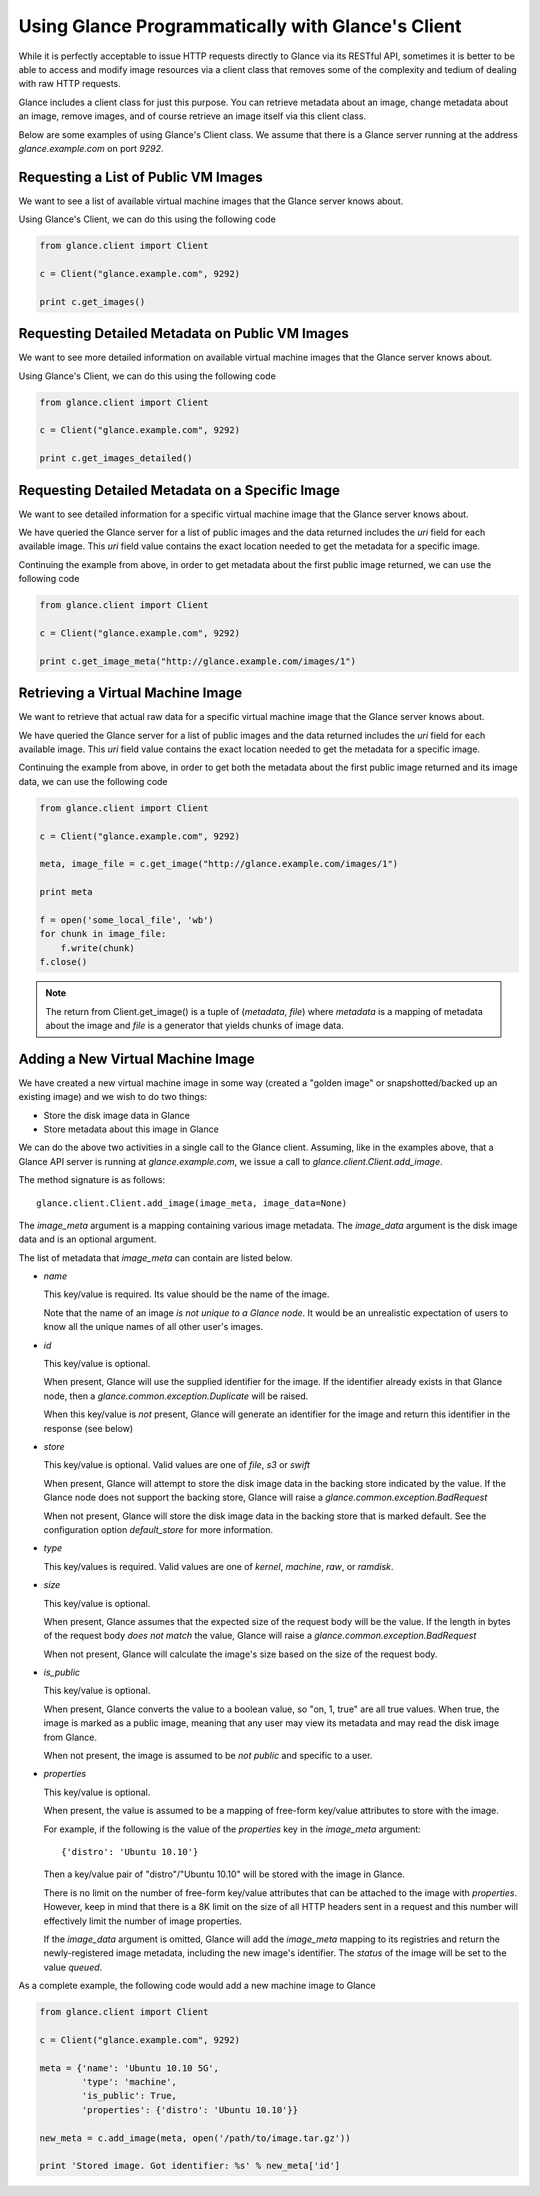 ..
      Copyright 2010 OpenStack, LLC
      All Rights Reserved.

      Licensed under the Apache License, Version 2.0 (the "License"); you may
      not use this file except in compliance with the License. You may obtain
      a copy of the License at

          http://www.apache.org/licenses/LICENSE-2.0

      Unless required by applicable law or agreed to in writing, software
      distributed under the License is distributed on an "AS IS" BASIS, WITHOUT
      WARRANTIES OR CONDITIONS OF ANY KIND, either express or implied. See the
      License for the specific language governing permissions and limitations
      under the License.

Using Glance Programmatically with Glance's Client
==================================================

While it is perfectly acceptable to issue HTTP requests directly to Glance
via its RESTful API, sometimes it is better to be able to access and modify
image resources via a client class that removes some of the complexity and
tedium of dealing with raw HTTP requests.

Glance includes a client class for just this purpose. You can retrieve
metadata about an image, change metadata about an image, remove images, and
of course retrieve an image itself via this client class.

Below are some examples of using Glance's Client class.  We assume that
there is a Glance server running at the address `glance.example.com`
on port `9292`.

Requesting a List of Public VM Images
-------------------------------------

We want to see a list of available virtual machine images that the Glance
server knows about.

Using Glance's Client, we can do this using the following code

.. code-block:: python

  from glance.client import Client

  c = Client("glance.example.com", 9292)

  print c.get_images()


Requesting Detailed Metadata on Public VM Images
------------------------------------------------

We want to see more detailed information on available virtual machine images
that the Glance server knows about.

Using Glance's Client, we can do this using the following code

.. code-block:: python

  from glance.client import Client

  c = Client("glance.example.com", 9292)

  print c.get_images_detailed()


Requesting Detailed Metadata on a Specific Image
------------------------------------------------

We want to see detailed information for a specific virtual machine image
that the Glance server knows about.

We have queried the Glance server for a list of public images and the
data returned includes the `uri` field for each available image. This
`uri` field value contains the exact location needed to get the metadata
for a specific image.

Continuing the example from above, in order to get metadata about the
first public image returned, we can use the following code

.. code-block:: python

  from glance.client import Client

  c = Client("glance.example.com", 9292)

  print c.get_image_meta("http://glance.example.com/images/1")


Retrieving a Virtual Machine Image
----------------------------------

We want to retrieve that actual raw data for a specific virtual machine image
that the Glance server knows about.

We have queried the Glance server for a list of public images and the
data returned includes the `uri` field for each available image. This
`uri` field value contains the exact location needed to get the metadata
for a specific image.

Continuing the example from above, in order to get both the metadata about the
first public image returned and its image data, we can use the following code

.. code-block:: python

  from glance.client import Client

  c = Client("glance.example.com", 9292)

  meta, image_file = c.get_image("http://glance.example.com/images/1")

  print meta

  f = open('some_local_file', 'wb')
  for chunk in image_file:
      f.write(chunk)
  f.close()

.. note::

  The return from Client.get_image() is a tuple of (`metadata`, `file`)
  where `metadata` is a mapping of metadata about the image and `file` is a
  generator that yields chunks of image data.

Adding a New Virtual Machine Image
----------------------------------

We have created a new virtual machine image in some way (created a
"golden image" or snapshotted/backed up an existing image) and we
wish to do two things:

* Store the disk image data in Glance
* Store metadata about this image in Glance

We can do the above two activities in a single call to the Glance client.
Assuming, like in the examples above, that a Glance API server is running
at `glance.example.com`, we issue a call to `glance.client.Client.add_image`.

The method signature is as follows::

  glance.client.Client.add_image(image_meta, image_data=None)

The `image_meta` argument is a mapping containing various image metadata. 
The `image_data` argument is the disk image data and is an optional argument.

The list of metadata that `image_meta` can contain are listed below.

* `name`

  This key/value is required. Its value should be the name of the image.

  Note that the name of an image *is not unique to a Glance node*. It
  would be an unrealistic expectation of users to know all the unique
  names of all other user's images.

* `id`

  This key/value is optional. 

  When present, Glance will use the supplied identifier for the image.
  If the identifier already exists in that Glance node, then a
  `glance.common.exception.Duplicate` will be raised.

  When this key/value is *not* present, Glance will generate an identifier
  for the image and return this identifier in the response (see below)

* `store`

  This key/value is optional. Valid values are one of `file`, `s3` or `swift`

  When present, Glance will attempt to store the disk image data in the
  backing store indicated by the value. If the Glance node does not support
  the backing store, Glance will raise a `glance.common.exception.BadRequest`

  When not present, Glance will store the disk image data in the backing
  store that is marked default. See the configuration option `default_store`
  for more information.

* `type`

  This key/values is required. Valid values are one of `kernel`, `machine`,
  `raw`, or `ramdisk`.

* `size`

  This key/value is optional.

  When present, Glance assumes that the expected size of the request body
  will be the value. If the length in bytes of the request body *does not
  match* the value, Glance will raise a `glance.common.exception.BadRequest`

  When not present, Glance will calculate the image's size based on the size
  of the request body.

* `is_public`

  This key/value is optional.

  When present, Glance converts the value to a boolean value, so "on, 1, true"
  are all true values. When true, the image is marked as a public image,
  meaning that any user may view its metadata and may read the disk image from
  Glance.

  When not present, the image is assumed to be *not public* and specific to
  a user.

* `properties`

  This key/value is optional.

  When present, the value is assumed to be a mapping of free-form key/value
  attributes to store with the image.

  For example, if the following is the value of the `properties` key in the
  `image_meta` argument::

    {'distro': 'Ubuntu 10.10'}

  Then a key/value pair of "distro"/"Ubuntu 10.10" will be stored with the
  image in Glance.

  There is no limit on the number of free-form key/value attributes that can
  be attached to the image with `properties`.  However, keep in mind that there
  is a 8K limit on the size of all HTTP headers sent in a request and this
  number will effectively limit the number of image properties.

  If the `image_data` argument is omitted, Glance will add the `image_meta`
  mapping to its registries and return the newly-registered image metadata,
  including the new image's identifier. The `status` of the image will be
  set to the value `queued`.

As a complete example, the following code would add a new machine image to
Glance

.. code-block:: python

  from glance.client import Client

  c = Client("glance.example.com", 9292)

  meta = {'name': 'Ubuntu 10.10 5G',
          'type': 'machine',
          'is_public': True,
          'properties': {'distro': 'Ubuntu 10.10'}}

  new_meta = c.add_image(meta, open('/path/to/image.tar.gz'))

  print 'Stored image. Got identifier: %s' % new_meta['id']
